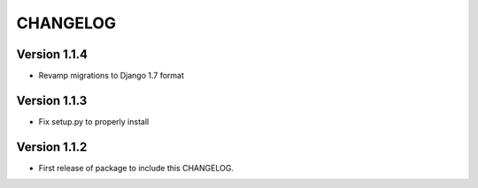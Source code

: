 =========
CHANGELOG
=========

Version 1.1.4
=============

* Revamp migrations to Django 1.7 format

Version 1.1.3
=============

* Fix setup.py to properly install

Version 1.1.2
=============

* First release of package to include this CHANGELOG.
